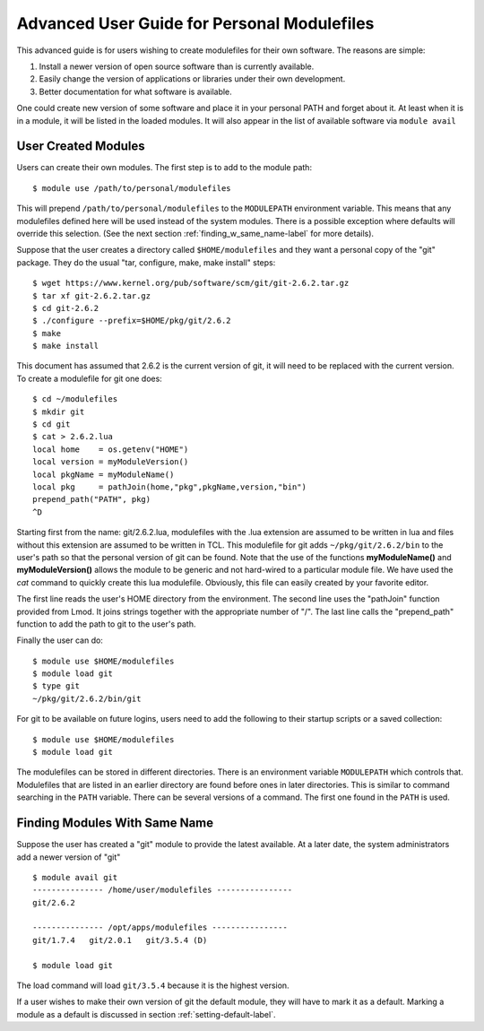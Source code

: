 Advanced User Guide for Personal Modulefiles
============================================

This advanced guide is for users wishing to create modulefiles for their own software. The reasons are simple:

#. Install a newer version of open source software than is currently available.
#. Easily change the version of applications or libraries under their own development.
#. Better documentation for what software is available.

One could create new version of some software and place it in your
personal PATH and forget about it. At least when it is in a module, it
will be listed in the loaded modules. It will also appear in the list of
available software via ``module avail``

User Created Modules
^^^^^^^^^^^^^^^^^^^^

Users can create their own modules. The first step is to add to the
module path::

   $ module use /path/to/personal/modulefiles

This will prepend ``/path/to/personal/modulefiles`` to the ``MODULEPATH``
environment variable. This means that any modulefiles defined here
will be used instead of the system modules. There is a possible exception
where defaults will override this selection. (See the next section
:ref:`finding_w_same_name-label` for more details). 

Suppose that the user creates a directory called ``$HOME/modulefiles``
and they want a personal copy of the "git" package. They do the
usual "tar, configure, make, make install" steps::

    $ wget https://www.kernel.org/pub/software/scm/git/git-2.6.2.tar.gz
    $ tar xf git-2.6.2.tar.gz
    $ cd git-2.6.2
    $ ./configure --prefix=$HOME/pkg/git/2.6.2
    $ make
    $ make install

This document has assumed that 2.6.2 is the current version of git, it
will need to be replaced with the current version. To create a
modulefile for git one does::

    $ cd ~/modulefiles
    $ mkdir git
    $ cd git
    $ cat > 2.6.2.lua
    local home    = os.getenv("HOME")
    local version = myModuleVersion()
    local pkgName = myModuleName()
    local pkg     = pathJoin(home,"pkg",pkgName,version,"bin")
    prepend_path("PATH", pkg)
    ^D

Starting first from the name: git/2.6.2.lua, modulefiles with the .lua
extension are assumed to be written in lua and files without this
extension are assumed to be written in TCL.
This modulefile for git adds ``~/pkg/git/2.6.2/bin`` to the user's
path so that the personal version of git can be found.  Note that the
use of the functions **myModuleName()** and  **myModuleVersion()**
allows the module to be generic and not hard-wired to a particular
module file. We have used the *cat* command to quickly create this lua
modulefile. Obviously, this file can easily created by your favorite
editor.

The first line reads the user's HOME directory from the
environment. The second line uses the "pathJoin" function provided
from Lmod. It joins strings together with the appropriate number of
"/". The last line calls the "prepend_path" function to add the path
to git to the user's path.

Finally the user can do: ::

   $ module use $HOME/modulefiles
   $ module load git
   $ type git
   ~/pkg/git/2.6.2/bin/git

For git to be available on future logins, users need to add the
following to their startup scripts or a saved collection::

   $ module use $HOME/modulefiles
   $ module load git

The modulefiles can be stored in different directories. There is an
environment variable ``MODULEPATH`` which controls that. Modulefiles that
are listed in an earlier directory are found before ones in later
directories. This is similar to command searching in the ``PATH``
variable. There can be several versions of a command. The first one
found in the ``PATH`` is used.

.. _finding_w_same_name-label:

Finding Modules With Same Name
^^^^^^^^^^^^^^^^^^^^^^^^^^^^^^
Suppose the user has created a "git" module to provide the latest
available. At a later date, the system administrators add a newer
version of "git" ::

   $ module avail git
   --------------- /home/user/modulefiles ----------------
   git/2.6.2

   --------------- /opt/apps/modulefiles ----------------
   git/1.7.4   git/2.0.1   git/3.5.4 (D)

   $ module load git


The load command will load ``git/3.5.4`` because it is the highest
version.

If a user wishes to make their own version of git the default module,
they will have to mark it as a default.  Marking a module as a default
is discussed in section :ref:`setting-default-label`.

